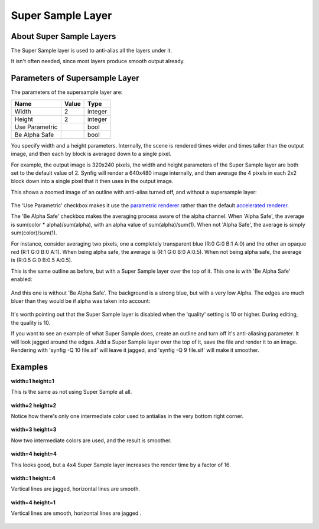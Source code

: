 .. _layer_super_sample:

########################
    Super Sample Layer
########################

.. figure:: super_sample_dat/Layer_other_supersample_icon.png
   :alt: Layer_other_supersample_icon.png
   :width: 64px


About Super Sample Layers
-------------------------

The Super Sample layer is used to anti-alias all the layers under it.

It isn't often needed, since most layers produce smooth output already.

Parameters of Supersample Layer
-------------------------------

The parameters of the supersample layer are:

+---------------------------------------------+---------------------+---------+
| **Name**                                    | **Value**           | **Type**|
+---------------------------------------------+---------------------+---------+
|     |Type\_integer\_icon.png| Width         |   2                 | integer |
+---------------------------------------------+---------------------+---------+
|     |Type\_integer\_icon.png| Height        |   2                 | integer |
+---------------------------------------------+---------------------+---------+
|     |Type\_bool\_icon.png| Use Parametric   ||p_checkbox_off.png| | bool    |
+---------------------------------------------+---------------------+---------+
|     |Type\_bool\_icon.png| Be Alpha Safe    ||p_checkbox_off.png| | bool    |
+---------------------------------------------+---------------------+---------+

You specify width and a height parameters. Internally, the scene is
rendered times wider and times taller than the output image, and then
each by block is averaged down to a single pixel.

For example, the output image is 320x240 pixels, the width and height
parameters of the Super Sample layer are both set to the default value
of 2. Synfig will render a 640x480 image internally, and then average
the 4 pixels in each 2x2 block down into a single pixel that it then
uses in the output image.

This shows a zoomed image of an outline with anti-alias turned off, and
without a supersample layer:

.. figure:: super_sample_dat/Supersample-none.png
   :alt: Supersample-none.png


The 'Use Parametric' checkbox makes it use the `parametric
renderer <parametric_renderer>`__ rather than the default `accelerated
renderer <accelerated_renderer>`__.

The 'Be Alpha Safe' checkbox makes the averaging process aware of the
alpha channel. When 'Alpha Safe', the average is sum(color \*
alpha)/sum(alpha), with an alpha value of sum(alpha)/sum(1). When not
'Alpha Safe', the average is simply sum(color)/sum(1).

For instance, consider averaging two pixels, one a completely
transparent blue (R:0 G:0 B:1 A:0) and the other an opaque red (R:1 G:0
B:0 A:1). When being alpha safe, the average is (R:1 G:0 B:0 A:0.5).
When not being alpha safe, the average is (R:0.5 G:0 B:0.5 A:0.5).

This is the same outline as before, but with a Super Sample layer over
the top of it. This one is with 'Be Alpha Safe' enabled:

.. figure:: super_sample_dat/Supersample-safe.png
   :alt: Supersample-safe.png


And this one is without 'Be Alpha Safe'. The background is a strong
blue, but with a very low Alpha. The edges are much bluer than they
would be if alpha was taken into account:

.. figure:: super_sample_dat/Supersample-unsafe.png
   :alt: Supersample-unsafe.png


It's worth pointing out that the Super Sample layer is disabled when the
'quality' setting is 10 or higher. During editing, the quality is 10.

If you want to see an example of what Super Sample does, create an
outline and turn off it's anti-aliasing parameter. It will look jagged
around the edges. Add a Super Sample layer over the top of it, save the
file and render it to an image. Rendering with 'synfig -Q 10 file.sif'
will leave it jagged, and 'synfig -Q 9 file.sif' will make it smoother.

Examples
--------

**width=1 height=1**

This is the same as not using Super Sample at all. 
 
.. figure:: super_sample_dat/Perp-curve-gradient-3-ss1x1.png


**width=2 height=2**

Notice how there's only one intermediate color used to antialias in the very bottom right corner.  

.. figure:: super_sample_dat/Perp-curve-gradient-3-ss2x2.png


**width=3 height=3**

Now two intermediate colors are used, and the result is smoother.  

.. figure:: super_sample_dat/Perp-curve-gradient-3-ss3x3.png


**width=4 height=4**

This looks good, but a 4x4 Super Sample layer increases the render time by a factor of 16.  

.. figure:: super_sample_dat/Perp-curve-gradient-3-ss4x4.png 


**width=1 height=4**

Vertical lines are jagged, horizontal lines are smooth.  

.. figure:: super_sample_dat/Perp-curve-gradient-3-ss1x4.png


**width=4 height=1**

Vertical lines are smooth, horizontal lines are jagged .  

.. figure:: super_sample_dat/Perp-curve-gradient-3-ss4x1.png


.. |Type_integer_icon.png| image:: images/Type_integer_icon.png
   :width: 16px
.. |Type_bool_icon.png| image:: images/Type_bool_icon.png
   :width: 16px
.. |p_checkbox_off.png| image:: images/p_checkbox_off.png 
.. |Perp-curve-gradient-3-ss1x1.png| image:: super_sample_dat/Perp-curve-gradient-3-ss1x1.png
.. |Perp-curve-gradient-3-ss2x2.png| image:: super_sample_dat/Perp-curve-gradient-3-ss2x2.png

